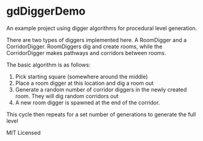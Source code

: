 * gdDiggerDemo

An example project using digger algorithms for procedural level generation.


There are two types of diggers implemented here. A RoomDigger and a CorridorDigger. RoomDiggers dig and create rooms, while the CorridorDigger makes pathways and corridors between rooms.


The basic algorithm is as follows:
   1. Pick starting square (somewhere around the middle)
   2. Place a room digger at this location and dig a room out
   3. Generate a random number of corridor diggers in the newly created room. They will dig random corridors out
   4. A new room digger is spawned at the end of the corridor.

This cycle then repeats for a set number of generations to generate the full level      


MIT Licensed
